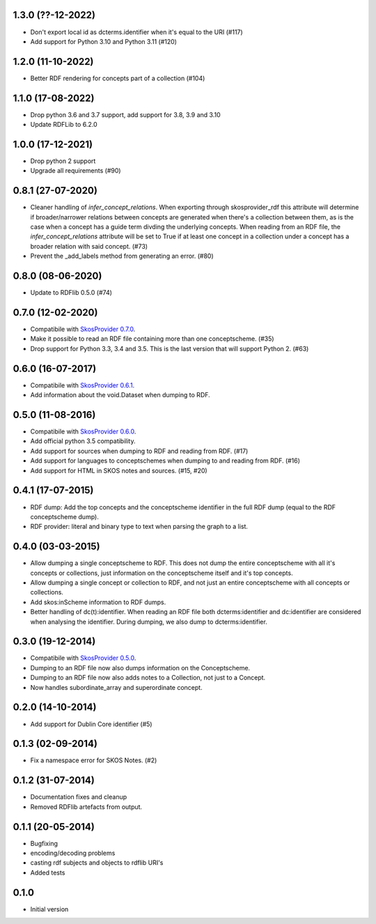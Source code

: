 1.3.0 (??-12-2022)
------------------

- Don't export local id as dcterms.identifier when it's equal to the URI (#117)
- Add support for Python 3.10 and Python 3.11 (#120) 

1.2.0 (11-10-2022)
------------------

- Better RDF rendering for concepts part of a collection (#104)

1.1.0 (17-08-2022)
------------------

- Drop python 3.6 and 3.7 support, add support for 3.8, 3.9 and 3.10
- Update RDFLib to 6.2.0

1.0.0 (17-12-2021)
------------------

- Drop python 2 support
- Upgrade all requirements (#90)

0.8.1 (27-07-2020)
------------------

- Cleaner handling of `infer_concept_relations`. When exporting through
  skosprovider_rdf this attribute will determine if broader/narrower relations
  between concepts are generated when there's a collection between them, as is
  the case when a concept has a guide term divding the underlying concepts.
  When reading from an RDF file, the `infer_concept_relations` attribute will
  be set to True if at least one concept in a collection under a concept has a
  broader relation with said concept. (#73)
- Prevent the _add_labels method from generating an error. (#80)

0.8.0 (08-06-2020)
------------------

- Update to RDFlib 0.5.0 (#74)


0.7.0 (12-02-2020)
------------------

- Compatibile with `SkosProvider 0.7.0 <http://skosprovider.readthedocs.io/en/0.7.0/>`_.
- Make it possible to read an RDF file containing more than one conceptscheme. (#35)
- Drop support for Python 3.3, 3.4 and 3.5. This is the last version that will
  support Python 2. (#63)

0.6.0 (16-07-2017)
------------------

- Compatibile with `SkosProvider 0.6.1 <http://skosprovider.readthedocs.io/en/0.6.1/>`_.
- Add information about the void.Dataset when dumping to RDF.

0.5.0 (11-08-2016)
------------------

- Compatibile with `SkosProvider 0.6.0 <http://skosprovider.readthedocs.io/en/0.6.0/>`_.
- Add official python 3.5 compatibility.
- Add support for sources when dumping to RDF and reading from RDF. (#17)
- Add support for languages to conceptschemes when dumping to and reading from
  RDF. (#16)
- Add support for HTML in SKOS notes and sources. (#15, #20)

0.4.1 (17-07-2015)
------------------

- RDF dump: Add the top concepts and the conceptscheme identifier in the full RDF dump
  (equal to the RDF conceptscheme dump).
- RDF provider: literal and binary type to text when parsing the graph to a list.

0.4.0 (03-03-2015)
------------------

- Allow dumping a single conceptscheme to RDF. This does not dump the entire
  conceptscheme with all it's concepts or collections, just information on the
  conceptscheme itself and it's top concepts.
- Allow dumping a single concept or collection to RDF, and not just an entire
  conceptscheme with all concepts or collections.
- Add skos:inScheme information to RDF dumps.
- Better handling of dc(t):identifier. When reading an RDF file both 
  dcterms:identifier and dc:identifier are considered when analysing the 
  identifier. During dumping, we also dump to dcterms:identifier.

0.3.0 (19-12-2014)
------------------

- Compatibile with `SkosProvider 0.5.0 <http://skosprovider.readthedocs.org/en/0.5.0>`_.
- Dumping to an RDF file now also dumps information on the Conceptscheme.
- Dumping to an RDF file now also adds notes to a Collection, not just to a
  Concept.
- Now handles subordinate_array and superordinate concept.

0.2.0 (14-10-2014)
------------------

- Add support for Dublin Core identifier (#5)

0.1.3 (02-09-2014)
------------------

- Fix a namespace error for SKOS Notes. (#2)

0.1.2 (31-07-2014)
------------------

- Documentation fixes and cleanup
- Removed RDFlib artefacts from output.

0.1.1 (20-05-2014)
------------------

- Bugfixing
- encoding/decoding problems
- casting rdf subjects and objects to rdflib URI's
- Added tests

0.1.0
-----

- Initial version
